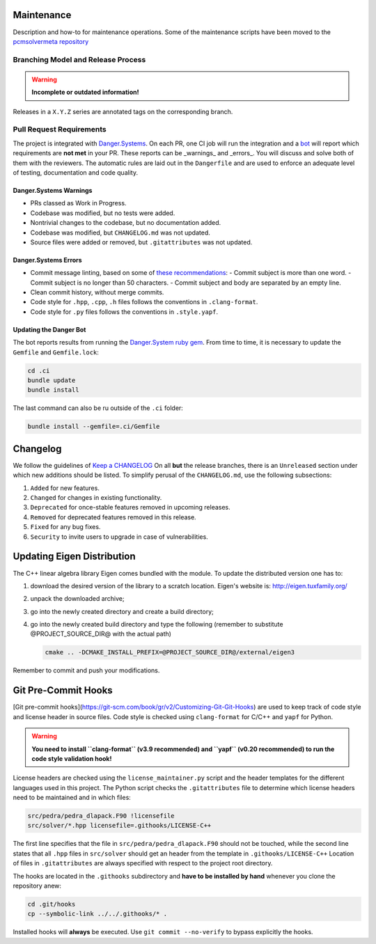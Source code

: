 Maintenance
===========

Description and how-to for maintenance operations.
Some of the maintenance scripts have been moved to the `pcmsolvermeta
repository <https://gitlab.com/PCMSolver/pcmsolvermeta>`_

Branching Model and Release Process
-----------------------------------

.. warning::
   **Incomplete or outdated information!**

Releases in a ``X.Y.Z`` series are annotated tags on the corresponding branch.

Pull Request Requirements
-------------------------

The project is integrated with `Danger.Systems <http://danger.systems/ruby/>`_.
On each PR, one CI job will run the integration and a `bot <https://github.com/minazobot>`_ will
report which requirements are **not met** in your PR.
These reports can be _warnings_ and _errors_. You will discuss and solve both
of them with the reviewers.
The automatic rules are laid out in the ``Dangerfile`` and are used to enforce an
adequate level of testing, documentation and code quality.

Danger.Systems Warnings
~~~~~~~~~~~~~~~~~~~~~~~

- PRs classed as Work in Progress.
- Codebase was modified, but no tests were added.
- Nontrivial changes to the codebase, but no documentation added.
- Codebase was modified, but ``CHANGELOG.md`` was not updated.
- Source files were added or removed, but ``.gitattributes`` was not updated.

Danger.Systems Errors
~~~~~~~~~~~~~~~~~~~~~

- Commit message linting, based on some of `these recommendations <https://chris.beams.io/posts/git-commit/>`_:
  - Commit subject is more than one word.
  - Commit subject is no longer than 50 characters.
  - Commit subject and body are separated by an empty line.

- Clean commit history, without merge commits.

- Code style for ``.hpp``, ``.cpp``, ``.h`` files follows the conventions in
  ``.clang-format``.

- Code style for ``.py`` files follows the conventions in ``.style.yapf``.

Updating the Danger Bot
~~~~~~~~~~~~~~~~~~~~~~~

The bot reports results from running the `Danger.System ruby gem
<http://danger.systems/ruby/>`_. From time to time, it is necessary to update
the ``Gemfile`` and ``Gemfile.lock``:

.. code-block:: bash

   cd .ci
   bundle update
   bundle install

The last command can also be ru outside of the ``.ci`` folder:

.. code-block:: bash

   bundle install --gemfile=.ci/Gemfile

Changelog
=========

We follow the guidelines of `Keep a CHANGELOG <http://keepachangelog.com/>`_
On all **but** the release branches, there is an ``Unreleased`` section
under which new additions should be listed.
To simplify perusal of the ``CHANGELOG.md``, use the following subsections:

1. ``Added`` for new features.
2. ``Changed`` for changes in existing functionality.
3. ``Deprecated`` for once-stable features removed in upcoming releases.
4. ``Removed`` for deprecated features removed in this release.
5. ``Fixed`` for any bug fixes.
6. ``Security`` to invite users to upgrade in case of vulnerabilities.

Updating Eigen Distribution
===========================

The C++ linear algebra library Eigen comes bundled with the module. To update
the distributed version one has to:

1. download the desired version of the library to a scratch location. Eigen's
   website is: http://eigen.tuxfamily.org/
2. unpack the downloaded archive;
3. go into the newly created directory and create a build directory;
4. go into the newly created build directory and type the following (remember
   to substitute @PROJECT_SOURCE_DIR@ with the actual path)

   .. code-block:: bash

    cmake .. -DCMAKE_INSTALL_PREFIX=@PROJECT_SOURCE_DIR@/external/eigen3

Remember to commit and push your modifications.

Git Pre-Commit Hooks
====================

[Git pre-commit hooks](https://git-scm.com/book/gr/v2/Customizing-Git-Git-Hooks) are used to
keep track of code style and license header in source files.
Code style is checked using ``clang-format`` for C/C++ and ``yapf`` for Python.

.. warning::
   **You need to install ``clang-format`` (v3.9 recommended) and ``yapf``
   (v0.20 recommended) to run the code style validation hook!**

License headers are checked using the ``license_maintainer.py`` script and the
header templates for the different languages used in this project.
The Python script checks the ``.gitattributes`` file to determine which license
headers need to be maintained and in which files:

.. code-block:: bash

   src/pedra/pedra_dlapack.F90 !licensefile
   src/solver/*.hpp licensefile=.githooks/LICENSE-C++

The first line specifies that the file in ``src/pedra/pedra_dlapack.F90`` should
not be touched, while the second line states that all ``.hpp`` files in ``src/solver``
should get an header from the template in ``.githooks/LICENSE-C++``
Location of files in ``.gitattributes`` are always specified with respect
to the project root directory.

The hooks are located in the ``.githooks`` subdirectory and **have to be installed by hand**
whenever you clone the repository anew:

.. code-block:: bash

   cd .git/hooks
   cp --symbolic-link ../../.githooks/* .

Installed hooks will **always** be executed. Use ``git commit --no-verify`` to
bypass explicitly the hooks.
